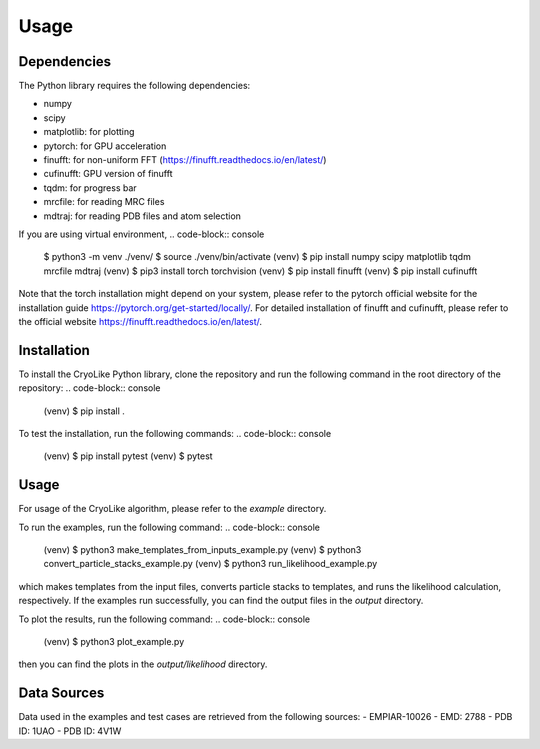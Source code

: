 Usage
=====

.. _dependencies:

Dependencies
------------

The Python library requires the following dependencies:

- numpy
- scipy
- matplotlib: for plotting
- pytorch: for GPU acceleration
- finufft: for non-uniform FFT (https://finufft.readthedocs.io/en/latest/)
- cufinufft: GPU version of finufft
- tqdm: for progress bar
- mrcfile: for reading MRC files
- mdtraj: for reading PDB files and atom selection

If you are using virtual environment,
.. code-block:: console

   $ python3 -m venv ./venv/
   $ source ./venv/bin/activate
   (venv) $ pip install numpy scipy matplotlib tqdm mrcfile mdtraj
   (venv) $ pip3 install torch torchvision
   (venv) $ pip install finufft
   (venv) $ pip install cufinufft

Note that the torch installation might depend on your system, please refer to the pytorch official website for the installation guide https://pytorch.org/get-started/locally/.
For detailed installation of finufft and cufinufft, please refer to the official website https://finufft.readthedocs.io/en/latest/.

.. _installation:

Installation
------------

To install the CryoLike Python library, clone the repository and run the following command in the root directory of the repository:
.. code-block:: console

   (venv) $ pip install .

To test the installation, run the following commands:
.. code-block:: console

   (venv) $ pip install pytest
   (venv) $ pytest

.. _usage:

Usage
----------------

For usage of the CryoLike algorithm, please refer to the `example` directory.

To run the examples, run the following command:
.. code-block:: console

   (venv) $ python3 make_templates_from_inputs_example.py
   (venv) $ python3 convert_particle_stacks_example.py
   (venv) $ python3 run_likelihood_example.py

which makes templates from the input files, converts particle stacks to templates, and runs the likelihood calculation, respectively. If the examples run successfully, you can find the output files in the `output` directory.

To plot the results, run the following command:
.. code-block:: console

   (venv) $ python3 plot_example.py

then you can find the plots in the `output/likelihood` directory.

.. _data_sources:

Data Sources
------------

Data used in the examples and test cases are retrieved from the following sources:
- EMPIAR-10026
- EMD: 2788
- PDB ID: 1UAO
- PDB ID: 4V1W